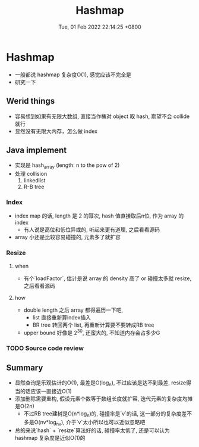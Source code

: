 #+TITLE: Hashmap
#+date: Tue, 01 Feb 2022 22:14:25 +0800
#+categories[]: ["diary"]
#+tags[]: ["diary", "hash"]

* Hashmap
+ 一般都说 hashmap 复杂度O(1), 感觉应该不完全是
+ 研究一下
** Werid things
+ 容易想到如果有无限大数组, 直接当作桶对 object 取 hash, 期望不会 collide 就行
+ 显然没有无限大内存，怎么做 index
** Java implement
+ 实现是 hash_array (length: n to the pow of 2)
+ 处理 collision
  1. linkedlist
  2. R-B tree
*** Index
+ index map 的话, length 是 2 的幂次, hash 值直接取后n位, 作为 array 的 index
  - 有人说是高位和低位异或的, 听起来更有道理, 之后看看源码
+ array 小还是比较容易碰撞的, 元素多了就扩容
*** Resize
**** when
+ 有个`loadFactor`, 估计是说 array 的 density 高了 or 碰撞太多就 resize, 之后看看源码
**** how
 + double length 之后 array 都得遍历一下吧,
   + list 直接重新算index插入
   + BR tree 转回两个 list, 再重新计算要不要转成RB tree
 + upper bound 好像是 2^30, 还蛮大的, 不知道内存会占多少G
*** TODO Source code review
** Summary
+ 显然查询是乐观估计的O(1), 最差是O(log_n), 不过应该是达不到最差, resize得当的话应该一直接近O(1)
+ 添加删除需要重构, 假设元素个数等于数组长度就扩容, 迭代元素的复杂度均摊是O(2n)
  + 不过RB tree建树是O(n*log_n)的, 碰撞率是`v`的话, 这一部分的复杂度差不多是O(nv*log_nv), 介于`v`太小所以也可以近似忽略吧
+ 总的来说`hash` + `resize`算法好的话, 碰撞率太低了, 还是可以认为 hashmap 复杂度是近似O(1)的
